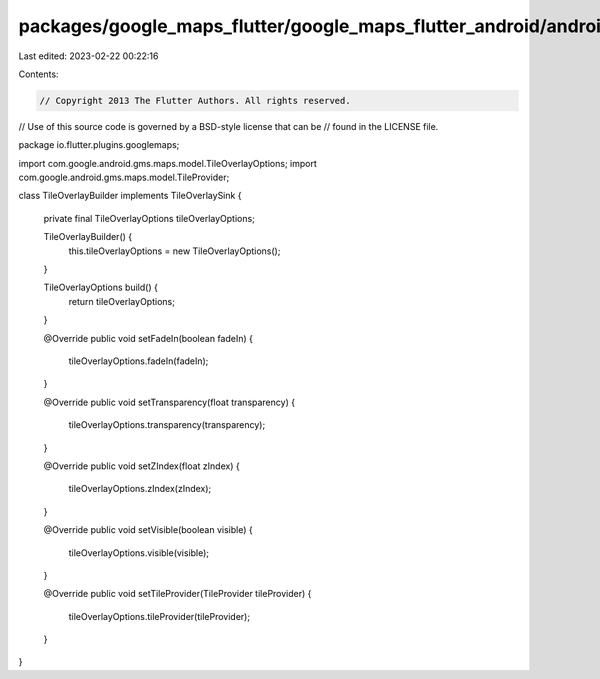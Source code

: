 packages/google_maps_flutter/google_maps_flutter_android/android/src/main/java/io/flutter/plugins/googlemaps/TileOverlayBuilder.java
====================================================================================================================================

Last edited: 2023-02-22 00:22:16

Contents:

.. code-block:: java

    // Copyright 2013 The Flutter Authors. All rights reserved.
// Use of this source code is governed by a BSD-style license that can be
// found in the LICENSE file.

package io.flutter.plugins.googlemaps;

import com.google.android.gms.maps.model.TileOverlayOptions;
import com.google.android.gms.maps.model.TileProvider;

class TileOverlayBuilder implements TileOverlaySink {

  private final TileOverlayOptions tileOverlayOptions;

  TileOverlayBuilder() {
    this.tileOverlayOptions = new TileOverlayOptions();
  }

  TileOverlayOptions build() {
    return tileOverlayOptions;
  }

  @Override
  public void setFadeIn(boolean fadeIn) {
    tileOverlayOptions.fadeIn(fadeIn);
  }

  @Override
  public void setTransparency(float transparency) {
    tileOverlayOptions.transparency(transparency);
  }

  @Override
  public void setZIndex(float zIndex) {
    tileOverlayOptions.zIndex(zIndex);
  }

  @Override
  public void setVisible(boolean visible) {
    tileOverlayOptions.visible(visible);
  }

  @Override
  public void setTileProvider(TileProvider tileProvider) {
    tileOverlayOptions.tileProvider(tileProvider);
  }
}


